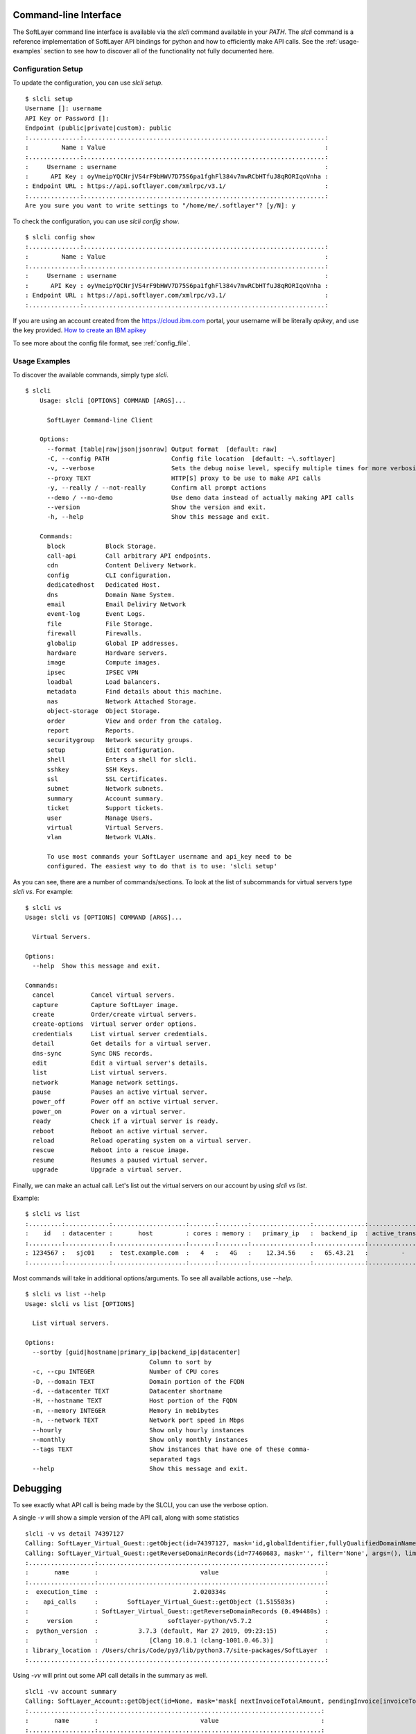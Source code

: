 .. _cli:

Command-line Interface
======================

The SoftLayer command line interface is available via the `slcli` command
available in your `PATH`.  The `slcli` command is a reference implementation of
SoftLayer API bindings for python and how to efficiently make API calls. See
the :ref:`usage-examples` section to see how to discover all of the
functionality not fully documented here.

.. _config_setup:

Configuration Setup
-------------------
To update the configuration, you can use `slcli setup`.

::

    $ slcli setup
    Username []: username
    API Key or Password []:
    Endpoint (public|private|custom): public
    :..............:..................................................................:
    :         Name : Value                                                            :
    :..............:..................................................................:
    :     Username : username                                                         :
    :      API Key : oyVmeipYQCNrjVS4rF9bHWV7D75S6pa1fghFl384v7mwRCbHTfuJ8qRORIqoVnha :
    : Endpoint URL : https://api.softlayer.com/xmlrpc/v3.1/                           :
    :..............:..................................................................:
    Are you sure you want to write settings to "/home/me/.softlayer"? [y/N]: y

To check the configuration, you can use `slcli config show`.

::

    $ slcli config show
    :..............:..................................................................:
    :         Name : Value                                                            :
    :..............:..................................................................:
    :     Username : username                                                         :
    :      API Key : oyVmeipYQCNrjVS4rF9bHWV7D75S6pa1fghFl384v7mwRCbHTfuJ8qRORIqoVnha :
    : Endpoint URL : https://api.softlayer.com/xmlrpc/v3.1/                           :
    :..............:..................................................................:


If you are using an account created from the https://cloud.ibm.com portal, your username will be literally `apikey`, and use the key provided. `How to create an IBM apikey <https://cloud.ibm.com/docs/iam?topic=iam-userapikey#create_user_key>`_

To see more about the config file format, see :ref:`config_file`.

.. _usage-examples:

Usage Examples
--------------
To discover the available commands, simply type `slcli`.


::

    $ slcli
        Usage: slcli [OPTIONS] COMMAND [ARGS]...

          SoftLayer Command-line Client

        Options:
          --format [table|raw|json|jsonraw] Output format  [default: raw]
          -C, --config PATH                 Config file location  [default: ~\.softlayer]
          -v, --verbose                     Sets the debug noise level, specify multiple times for more verbosity.
          --proxy TEXT                      HTTP[S] proxy to be use to make API calls
          -y, --really / --not-really       Confirm all prompt actions
          --demo / --no-demo                Use demo data instead of actually making API calls
          --version                         Show the version and exit.
          -h, --help                        Show this message and exit.

        Commands:
          block           Block Storage.
          call-api        Call arbitrary API endpoints.
          cdn             Content Delivery Network.
          config          CLI configuration.
          dedicatedhost   Dedicated Host.
          dns             Domain Name System.
          email           Email Deliviry Network
          event-log       Event Logs.
          file            File Storage.
          firewall        Firewalls.
          globalip        Global IP addresses.
          hardware        Hardware servers.
          image           Compute images.
          ipsec           IPSEC VPN
          loadbal         Load balancers.
          metadata        Find details about this machine.
          nas             Network Attached Storage.
          object-storage  Object Storage.
          order           View and order from the catalog.
          report          Reports.
          securitygroup   Network security groups.
          setup           Edit configuration.
          shell           Enters a shell for slcli.
          sshkey          SSH Keys.
          ssl             SSL Certificates.
          subnet          Network subnets.
          summary         Account summary.
          ticket          Support tickets.
          user            Manage Users.
          virtual         Virtual Servers.
          vlan            Network VLANs.

          To use most commands your SoftLayer username and api_key need to be
          configured. The easiest way to do that is to use: 'slcli setup'

As you can see, there are a number of commands/sections. To look at the list of
subcommands for virtual servers type `slcli vs`. For example:


::

    $ slcli vs
    Usage: slcli vs [OPTIONS] COMMAND [ARGS]...

      Virtual Servers.

    Options:
      --help  Show this message and exit.

    Commands:
      cancel          Cancel virtual servers.
      capture         Capture SoftLayer image.
      create          Order/create virtual servers.
      create-options  Virtual server order options.
      credentials     List virtual server credentials.
      detail          Get details for a virtual server.
      dns-sync        Sync DNS records.
      edit            Edit a virtual server's details.
      list            List virtual servers.
      network         Manage network settings.
      pause           Pauses an active virtual server.
      power_off       Power off an active virtual server.
      power_on        Power on a virtual server.
      ready           Check if a virtual server is ready.
      reboot          Reboot an active virtual server.
      reload          Reload operating system on a virtual server.
      rescue          Reboot into a rescue image.
      resume          Resumes a paused virtual server.
      upgrade         Upgrade a virtual server.


Finally, we can make an actual call. Let's list out the virtual servers on our account by using `slcli vs list`.


Example::

    $ slcli vs list
    :.........:............:....................:.......:........:................:..............:....................:
    :    id   : datacenter :       host         : cores : memory :   primary_ip   :  backend_ip  : active_transaction :
    :.........:............:....................:.......:........:................:..............:....................:
    : 1234567 :   sjc01    :  test.example.com  :   4   :   4G   :    12.34.56    :   65.43.21   :         -          :
    :.........:............:....................:.......:........:................:..............:....................:

Most commands will take in additional options/arguments. To see all available actions, use `--help`.


::

    $ slcli vs list --help
    Usage: slcli vs list [OPTIONS]

      List virtual servers.

    Options:
      --sortby [guid|hostname|primary_ip|backend_ip|datacenter]
                                      Column to sort by
      -c, --cpu INTEGER               Number of CPU cores
      -D, --domain TEXT               Domain portion of the FQDN
      -d, --datacenter TEXT           Datacenter shortname
      -H, --hostname TEXT             Host portion of the FQDN
      -m, --memory INTEGER            Memory in mebibytes
      -n, --network TEXT              Network port speed in Mbps
      --hourly                        Show only hourly instances
      --monthly                       Show only monthly instances
      --tags TEXT                     Show instances that have one of these comma-
                                      separated tags
      --help                          Show this message and exit.



Debugging
=========
To see exactly what API call is being made by the SLCLI, you can use the verbose option. 

A single `-v` will show a simple version of the API call, along with some statistics

::

    slcli -v vs detail 74397127
    Calling: SoftLayer_Virtual_Guest::getObject(id=74397127, mask='id,globalIdentifier,fullyQualifiedDomainName,hostname,domain', filter='None', args=(), limit=None, offset=None))
    Calling: SoftLayer_Virtual_Guest::getReverseDomainRecords(id=77460683, mask='', filter='None', args=(), limit=None, offset=None))
    :..................:..............................................................:
    :       name       :                            value                             :
    :..................:..............................................................:
    :  execution_time  :                          2.020334s                           :
    :    api_calls     :        SoftLayer_Virtual_Guest::getObject (1.515583s)        :
    :                  : SoftLayer_Virtual_Guest::getReverseDomainRecords (0.494480s) :
    :     version      :                   softlayer-python/v5.7.2                    :
    :  python_version  :           3.7.3 (default, Mar 27 2019, 09:23:15)             :
    :                  :              [Clang 10.0.1 (clang-1001.0.46.3)]              :
    : library_location : /Users/chris/Code/py3/lib/python3.7/site-packages/SoftLayer  :
    :..................:..............................................................:


Using `-vv` will print out some API call details in the summary as well.

::

    slcli -vv account summary
    Calling: SoftLayer_Account::getObject(id=None, mask='mask[ nextInvoiceTotalAmount, pendingInvoice[invoiceTotalAmount], blockDeviceTemplateGroupCount, dedicatedHostCount, domainCount, hardwareCount, networkStorageCount, openTicketCount, networkVlanCount, subnetCount, userCount, virtualGuestCount ]', filter='None', args=(), limit=None, offset=None))
    :..................:.............................................................:
    :       name       :                            value                            :
    :..................:.............................................................:
    :  execution_time  :                          0.921271s                          :
    :    api_calls     :           SoftLayer_Account::getObject (0.911208s)          :
    :     version      :                   softlayer-python/v5.7.2                   :
    :  python_version  :           3.7.3 (default, Mar 27 2019, 09:23:15)            :
    :                  :              [Clang 10.0.1 (clang-1001.0.46.3)]             :
    : library_location : /Users/chris/Code/py3/lib/python3.7/site-packages/SoftLayer :
    :..................:.............................................................:
    :........:.................................................:
    :        :           SoftLayer_Account::getObject          :
    :........:.................................................:
    :   id   :                       None                      :
    :  mask  :                      mask[                      :
    :        :                   nextInvoiceTotalAmount,       :
    :        :             pendingInvoice[invoiceTotalAmount], :
    :        :                blockDeviceTemplateGroupCount,   :
    :        :                     dedicatedHostCount,         :
    :        :                         domainCount,            :
    :        :                        hardwareCount,           :
    :        :                     networkStorageCount,        :
    :        :                       openTicketCount,          :
    :        :                      networkVlanCount,          :
    :        :                         subnetCount,            :
    :        :                          userCount,             :
    :        :                      virtualGuestCount          :
    :        :                              ]                  :
    : filter :                       None                      :
    : limit  :                       None                      :
    : offset :                       None                      :
    :........:.................................................:

Using `-vvv` will print out the exact API that can be used without the softlayer-python framework, A simple python code snippet for XML-RPC, a curl call for REST API calls. This is dependant on the endpoint you are using in the config file.

::

    slcli -vvv account summary
    curl -u $SL_USER:$SL_APIKEY -X GET -H "Accept: */*" -H "Accept-Encoding: gzip, deflate, compress"  'https://api.softlayer.com/rest/v3.1/SoftLayer_Account/getObject.json?objectMask=mask%5B%0A++++++++++++nextInvoiceTotalAmount%2C%0A++++++++++++pendingInvoice%5BinvoiceTotalAmount%5D%2C%0A++++++++++++blockDeviceTemplateGroupCount%2C%0A++++++++++++dedicatedHostCount%2C%0A++++++++++++domainCount%2C%0A++++++++++++hardwareCount%2C%0A++++++++++++networkStorageCount%2C%0A++++++++++++openTicketCount%2C%0A++++++++++++networkVlanCount%2C%0A++++++++++++subnetCount%2C%0A++++++++++++userCount%2C%0A++++++++++++virtualGuestCount%0A++++++++++++%5D'
